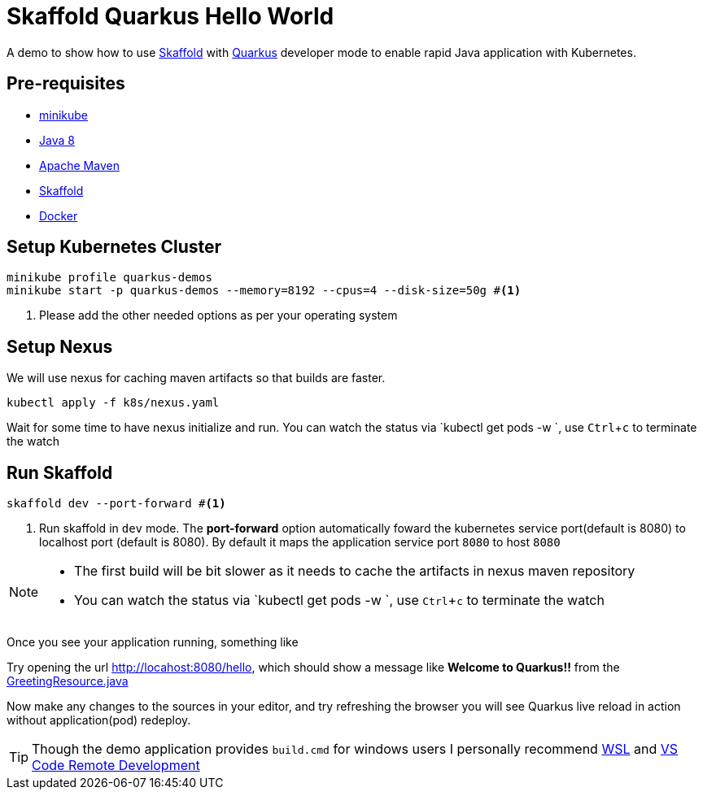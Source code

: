 = Skaffold Quarkus Hello World
:experimental:

A demo to show how to use https://https://skaffold.dev/[Skaffold] with https://quarkus.io[Quarkus] developer mode to enable rapid Java application with Kubernetes.

== Pre-requisites

* https://kubernetes.io/docs/setup/learning-environment/minikube/[minikube]
* http://openjdk.java.net/install/[Java 8]
* https://maven.apache.org[Apache Maven]
* https://https://skaffold.dev/[Skaffold]
* https://www.docker.com/products/docker-desktop[Docker]

== Setup Kubernetes Cluster

[source,bash]
----
minikube profile quarkus-demos
minikube start -p quarkus-demos --memory=8192 --cpus=4 --disk-size=50g #<1>
----

<1> Please add the other needed options as per your operating system

== Setup Nexus

We will use nexus for caching maven artifacts so that builds are faster.

[source,bash]
----
kubectl apply -f k8s/nexus.yaml
----

Wait for some time to have nexus initialize and run. You can watch the status via `kubectl get pods -w `, use kbd:[Ctrl+c] to terminate the watch

== Run Skaffold

[source,bash]
----
skaffold dev --port-forward #<1>
----
<1> Run skaffold in `dev` mode. The **port-forward** option automatically foward the kubernetes service port(default is 8080) to localhost port (default is 8080). By default it maps the application service port `8080` to host `8080`

[NOTE]
====
* The first build will be bit slower as it needs to cache the artifacts in nexus maven repository
* You can watch the status via `kubectl get pods -w `, use kbd:[Ctrl+c] to terminate the watch
====

Once you see your application running, something like 

[source,bash]
----

----

Try opening the url http://locahost:8080/hello, which should show a message like **Welcome to Quarkus!!** from the link:./src/main/java/com/redhat/developers/GreetingResource.java#L14[GreetingResource.java]

Now make any changes to the sources in your editor, and try refreshing the browser you will see Quarkus live reload in action without application(pod) redeploy.

[TIP]
====
Though the demo application provides `build.cmd` for windows users I personally recommend https://docs.microsoft.com/en-us/windows/wsl/install-win10[WSL] and https://code.visualstudio.com/docs/remote/remote-overview[VS Code Remote Development]
====

